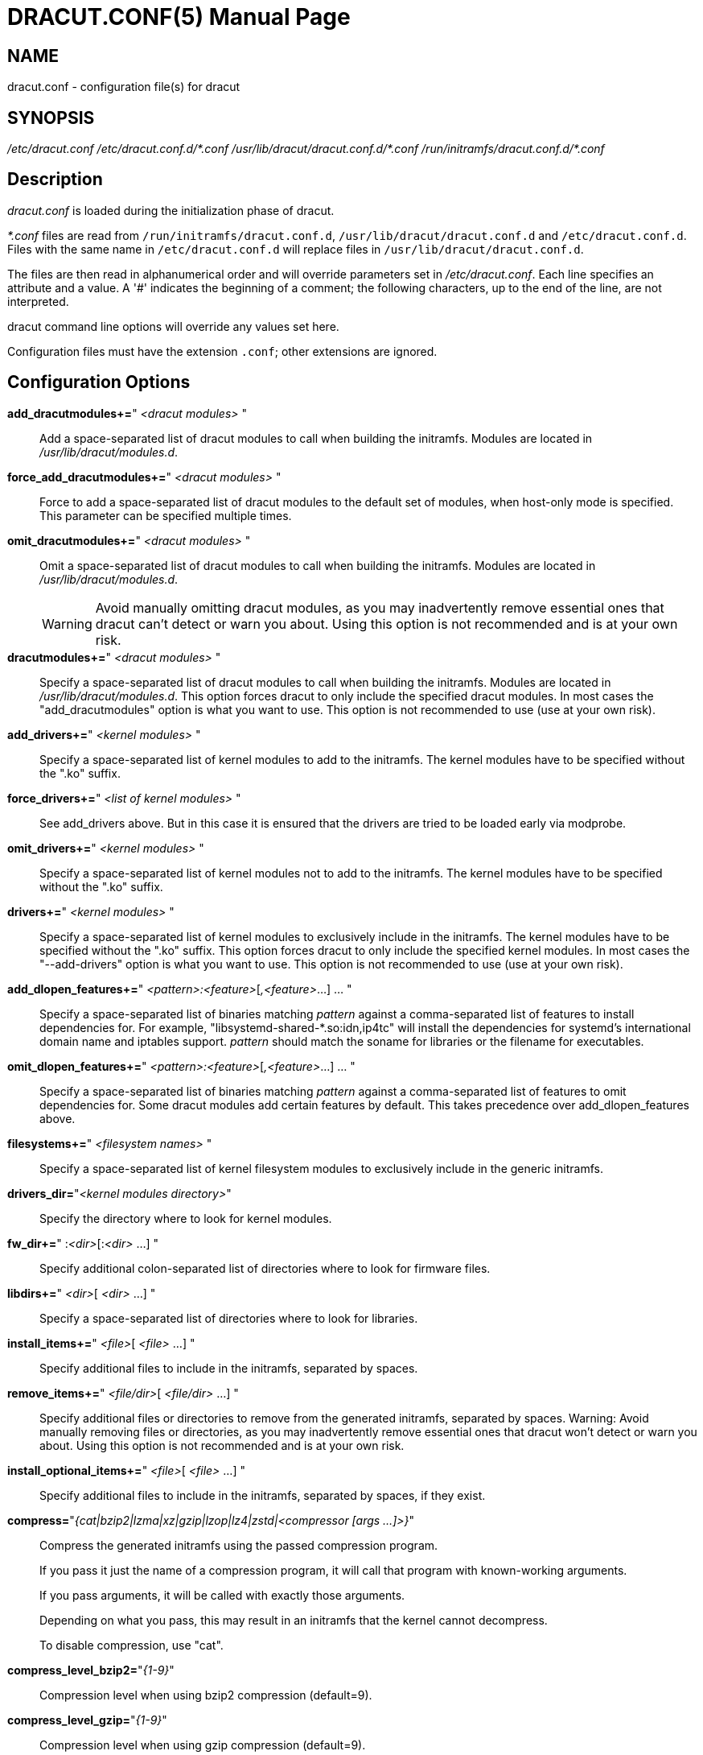 = DRACUT.CONF(5)
:doctype: manpage
:man source:   dracut
:man manual:   dracut
:man version:  {version}

== NAME
dracut.conf - configuration file(s) for dracut

== SYNOPSIS
_/etc/dracut.conf_
_/etc/dracut.conf.d/\*.conf_
_/usr/lib/dracut/dracut.conf.d/*.conf_
_/run/initramfs/dracut.conf.d/*.conf_

== Description
_dracut.conf_ is loaded during the initialization phase of dracut.

_*.conf_ files are read from `/run/initramfs/dracut.conf.d`,
`/usr/lib/dracut/dracut.conf.d` and `/etc/dracut.conf.d`.
Files with the same name in `/etc/dracut.conf.d` will replace
files in `/usr/lib/dracut/dracut.conf.d`.

The files are then read in alphanumerical order and will override parameters
set in _/etc/dracut.conf_. Each line specifies an attribute and a value. A '#'
indicates the beginning of a comment; the following characters, up to the end
of the line, are not interpreted.

dracut command line options will override any values set here.

Configuration files must have the extension `.conf`; other extensions are
ignored.

== Configuration Options

*add_dracutmodules+=*" __<dracut modules>__ "::
Add a space-separated list of dracut modules to call when building the
initramfs. Modules are located in _/usr/lib/dracut/modules.d_.

*force_add_dracutmodules+=*" __<dracut modules>__ "::
Force to add a space-separated list of dracut modules to the default set of
modules, when host-only mode is specified. This parameter can be specified
multiple times.

*omit_dracutmodules+=*" __<dracut modules>__ "::
Omit a space-separated list of dracut modules to call when building the
initramfs. Modules are located in _/usr/lib/dracut/modules.d_.
+
WARNING: Avoid manually omitting dracut modules, as you may inadvertently
remove essential ones that dracut can't detect or warn you about. Using this
option is not recommended and is at your own risk.

*dracutmodules+=*" __<dracut modules>__ "::
Specify a space-separated list of dracut modules to call when building the
initramfs. Modules are located in _/usr/lib/dracut/modules.d_.
This option forces dracut to only include the specified dracut modules.
In most cases the "add_dracutmodules" option is what you want to use.
This option is not recommended to use (use at your own risk).

*add_drivers+=*" __<kernel modules>__ "::
Specify a space-separated list of kernel modules to add to the initramfs.
The kernel modules have to be specified without the ".ko" suffix.

*force_drivers+=*" __<list of kernel modules>__ "::
See add_drivers above. But in this case it is ensured that the drivers
are tried to be loaded early via modprobe.

*omit_drivers+=*" __<kernel modules>__ "::
Specify a space-separated list of kernel modules not to add to the
initramfs. The kernel modules have to be specified without the ".ko" suffix.

*drivers+=*" __<kernel modules>__ "::
Specify a space-separated list of kernel modules to exclusively include in
the initramfs. The kernel modules have to be specified without the ".ko"
suffix.
This option forces dracut to only include the specified kernel modules.
In most cases the "--add-drivers" option is what you want to use.
This option is not recommended to use (use at your own risk).

*add_dlopen_features+=*" __<pattern>:<feature>__[__,<feature>__...] ... "::
Specify a space-separated list of binaries matching _pattern_ against a
comma-separated list of features to install dependencies for. For example,
"libsystemd-shared-*.so:idn,ip4tc" will install the dependencies for systemd's
international domain name and iptables support. _pattern_ should match the
soname for libraries or the filename for executables.

*omit_dlopen_features+=*" __<pattern>:<feature>__[__,<feature>__...] ... "::
Specify a space-separated list of binaries matching _pattern_ against a
comma-separated list of features to omit dependencies for. Some dracut modules
add certain features by default. This takes precedence over add_dlopen_features
above.

*filesystems+=*" __<filesystem names>__ "::
Specify a space-separated list of kernel filesystem modules to exclusively
include in the generic initramfs.

*drivers_dir=*"__<kernel modules directory>__"::
Specify the directory where to look for kernel modules.

*fw_dir+=*" :__<dir>__[:__<dir>__ ...] "::
Specify additional colon-separated list of directories where to look for
firmware files.

*libdirs+=*" __<dir>__[ __<dir>__ ...] "::
Specify a space-separated list of directories where to look for libraries.

*install_items+=*" __<file>__[ __<file>__ ...] "::
Specify additional files to include in the initramfs, separated by spaces.

*remove_items+=*" __<file/dir>__[ __<file/dir>__ ...] "::
Specify additional files or directories to remove from the generated initramfs,
separated by spaces.
Warning: Avoid manually removing files or directories, as you may inadvertently
remove essential ones that dracut won't detect or warn you about.
Using this option is not recommended and is at your own risk.

*install_optional_items+=*" __<file>__[ __<file>__ ...] "::
Specify additional files to include in the initramfs, separated by spaces,
if they exist.

*compress=*"__{cat|bzip2|lzma|xz|gzip|lzop|lz4|zstd|<compressor [args ...]>}__"::
Compress the generated initramfs using the passed compression program.
+
If you pass it just the name of a compression program, it will call that
program with known-working arguments.
+
If you pass arguments, it will be called with exactly those
arguments.
+
Depending on what you pass, this may result in an initramfs that the
kernel cannot decompress.
+
To disable compression, use "cat".

*compress_level_bzip2=*"__\{1-9\}__"::
Compression level when using bzip2 compression (default=9).

*compress_level_gzip=*"__\{1-9\}__"::
Compression level when using gzip compression (default=9).

*compress_level_lz4=*"__\{1-12\}__"::
Compression level when using lz4 compression (default=9).

*compress_level_lzma=*"__\{0-9\}__"::
Compression level when using lzma compression (default=9).

*compress_level_lzop=*"__\{1-9\}__"::
Compression level when using lzop compression (default=9).

*compress_level_xz=*"__\{0-9\}__"::
Compression level when using xz compression (default=unset, i.e. use xz default).

*compress_level_zstd=*"__\{1-19\}__"::
Compression level when using zstd compression (default=15).

*squash_compress=*"__{<compressor [args ...]>}__"::
Compress the squashfs image using the passed compressor and compressor specific
options for `mksquashfs`.  You can refer to `mksquashfs` manual for supported
compressors and compressor specific options.
+
If squash module is not called when building the initramfs,
this option will not take effect.

*do_strip=*"__{yes|no}__"::
Strip binaries in the initramfs (default=yes).

*aggressive_strip=*"__{yes|no}__"::
Strip more than just debug symbol and sections, for a smaller initramfs
build. The "do_strip=yes" option must also be specified (default=no).

*do_hardlink=*"__{yes|no}__"::
Hardlink files in the initramfs (default=yes).

*prefix=*" __<directory>__ "::
Prefix initramfs files with __<directory>__.

*hostonly=*"__{yes|no}__"::
Host-only mode: Install only what is needed for booting the local host
instead of a generic host and generate host-specific configuration
(default=yes).

*hostonly_mode=*"__{sloppy|strict}__"::
Specify the host-only mode to use (default=sloppy).
+
In "sloppy" host-only mode, extra drivers and modules will be installed, so
minor hardware change won't make the image unbootable (e.g. changed
keyboard), and the image is still portable among similar hosts.
+
With "strict" mode enabled, anything not necessary for booting the local host
in its current state will not be included, and modules may make additional
efforts to save more space. Minor changes in hardware or environment can make
the image unbootable.

*hostonly_cmdline=*"__{yes|no}__"::
If set to "yes", store the kernel command line arguments needed in the
initramfs. If **hostonly="yes"** and this option is not configured, it's
automatically set to "yes". (default=no)

*hostonly_nics+=*" [__<nic>__[ __<nic>__ ...]] "::
Only enable listed NICs in the initramfs. The list can be empty, so other
modules can install only the necessary network drivers.

*persistent_policy=*"__<policy>__"::
Use _<policy>_ to address disks and partitions.
_<policy>_ can be any directory name found in /dev/disk (e.g. "by-uuid",
"by-label"), or "mapper" to use /dev/mapper device names (default=mapper).

*tmpdir=*"__<temporary directory>__"::
Specify temporary directory to use.
+
WARNING: If chrooted to another root other than the real root device, use
`--fstab` and provide a valid _/etc/fstab_.

*use_fstab=*"__{yes|no}__"::
Use _/etc/fstab_ instead of _/proc/self/mountinfo_ (default=no).

*add_fstab+=*" __<filename>__ "::
Add entries of __<filename>__ to the initramfs `/etc/fstab`.

*add_device+=*" __<device>__ "::
Bring up _<device>_ in initramfs, _<device>_ should be the device name.
This can be useful in host-only mode for resume support when your swap is on
LVM an encrypted partition.

*mdadmconf=*"__{yes|no}__"::
Include local _/etc/mdadm.conf_ (default=no).

*lvmconf=*"__{yes|no}__"::
Include local _/etc/lvm/lvm.conf_ (default=no).

*fscks=*" __<fsck tools>__ "::
Add a space-separated list of fsck tools.
+
If nothing is specified, the default is `umount mount /sbin/fsck* xfs_db xfs_check xfs_repair e2fsck jfs_fsck btrfsck`.
+
The installation is opportunistic (non-existing tools are ignored).

*nofscks=*"__{yes|no}__"::
If specified, inhibit installation of any fsck tools (default=no).

*ro_mnt=*"__{yes|no}__"::
Mount _/_ and _/usr_ read-only by default (default=no).

*kernel_cmdline=*"__parameters__"::
Specify default kernel command line parameters. Despite
its name, this command only sets initrd parameters.

*kernel_only=*"__{yes|no}__"::
Only install kernel drivers and firmware files (default=no).

*no_kernel=*"__{yes|no}__"::
Do not install kernel drivers and firmware files (default=no).

*acpi_override=*"__{yes|no}__"::
+
CAUTION: Only use this if you know what you are doing!
+
Override BIOS provided ACPI tables. For further documentation read
link:https://www.kernel.org/doc/Documentation/acpi/initrd_table_override.txt[Documentation/acpi/initrd_table_override.txt]
in the kernel sources.  Search for ACPI table files (must have `.aml` suffix)
in `acpi_table_dir=` directory (see below) and add them to a separate
uncompressed cpio archive.
+
This cpio archive gets glued (concatenated,
uncompressed one must be the first one) to the compressed cpio archive. The
first, uncompressed cpio archive is for data which the kernel must be able to
access very early (and cannot make use of uncompress algorithms yet) like
microcode or ACPI tables
+
(default=no).

*acpi_table_dir=*"__<dir>__"::
Directory to search for ACPI tables if acpi_override= is set to yes.

*early_microcode=*"{yes|no}"::
Combine early microcode with ramdisk (default=yes).

*stdloglvl*="__\{0-6\}__"::
Specify logging level for standard error (default=3).
+
.Logging Levels
[cols="1,1"]
|===
| 0 | suppress any messages
| 1 | only fatal errors
| 2 | all errors
| 3 | warnings
| 4 | info
| 5 | debug info (here starts lots of output)
| 6 | trace info (and even more)
|===

*sysloglvl*="__\{0-6\}__"::
Specify logging level for syslog (default=0).

*fileloglvl=*"__\{0-6\}__"::
Specify logging level for logfile (default=4).

*logfile=*"__<file>__"::
Path to logfile.

*sshkey=*"__<file>__"::
SSH key file used with ssh-client module.

*show_modules=*"__{yes|no}__"::
Print the name of the included modules to standard output during build
(default=no).

*i18n_vars=*"__<variable mapping>__"::
Distribution specific variable mapping.
See dracut/modules.d/10i18n/README for a detailed description.

*i18n_default_font=*"__<fontname>__"::
The font <fontname> to install, if not specified otherwise.
Default is "eurlatgr".

*i18n_install_all=*"__{yes|no}__"::
Install everything regardless of generic or host-only mode (default=no).

*reproducible=*"__{yes|no}__"::
Create reproducible images (default=no).

*noimageifnotneeded=*"__{yes|no}__"::
Do not create an image in host-only mode, if no kernel driver is needed
and no `/etc/cmdline/*.conf` will be generated into the initramfs
(default=no).

*loginstall=*"__<directory>__"::
Log all files installed from the host to _<directory>_.

*uefi=*"__{yes|no}__"::
Instead of creating an initramfs image, dracut will create an UEFI
executable, which can be executed by an UEFI BIOS (default=no).
+
The default output filename is
_<EFI>/EFI/Linux/linux-$kernel$-<MACHINE_ID>-<BUILD_ID>.efi_.
<EFI> might be _/efi_, _/boot_ or _/boot/efi_ depending on where the ESP
partition is mounted. The `<BUILD_ID>` is taken from `BUILD_ID` in
_/usr/lib/os-release_ or if it exists _/etc/os-release_ and is left out,
if `BUILD_ID` is non-existent or empty.

*machine_id=*"__{yes|no}__"::
Affects the default output filename of the UEFI executable, including the
`<MACHINE_ID>` part (default=yes).

*uefi_stub=*"_<file>_"::
Specifies the UEFI stub loader, which will load the attached kernel,
initramfs and kernel command line and boots the kernel. The default is
_/lib/systemd/boot/efi/linux<EFI-MACHINE-TYPE-NAME>.efi.stub_.

*uefi_splash_image=*"_<file>_"::
Specifies the UEFI stub loader's splash image. Requires bitmap (**.bmp**)
image format.

*uefi_secureboot_cert=*"_<file>_", *uefi_secureboot_key=*"_<file>_"::
Specifies a certificate and corresponding key, which are used to sign the
created UEFI executable.
Requires both certificate and key need to be specified and _sbsign_ to be
installed.

*uefi_secureboot_engine=*"_parameter_"::
Specifies an engine to use when signing the created UEFI
executable. E.g. "pkcs11"

*kernel_image=*"_<file>_"::
Specifies the kernel image, which to include in the UEFI executable. The
default is _/lib/modules/<KERNEL-VERSION>/vmlinuz_ or
_/boot/vmlinuz-<KERNEL-VERSION>_.

*sbat=*"__parameters__"::
Specifies the SBAT parameters, which to include in the UEFI executable. By
default the default SBAT string added is `+sbat,1,SBAT
Version,sbat,1,https://github.com/rhboot/shim/blob/main/SBAT.md+`.

*enhanced_cpio=*"__{yes|no}__"::
Attempt to use the dracut-cpio binary, which optimizes archive creation for
copy-on-write filesystems (default=no).
+
When specified, initramfs archives are also padded to ensure optimal data
alignment for extent sharing. To retain reflink data deduplication benefits,
this should be used alongside the **compress="cat"** and **do_strip="no"**
parameters, with initramfs source files, **tmpdir** staging area and
destination all on the same copy-on-write capable file-system.

*parallel=*"__{yes|no}__"::
If set to _yes_, try to execute tasks in parallel (currently only supported
for _--regenerate-all_).

*initrdname=*"_<filepattern>_"::
Specifies the file name for the generated initramfs if it is not set otherwise.
+
The initrdname configuration option is required to match the
_initr*$\{kernel\}*_ file pattern and only one file with this pattern should
exists in the directory where initramfs is loaded from.
+
Defaults to _initramfs-$\{kernel\}.img_.

== Files
_/etc/dracut.conf_::
Old configuration file. It is recommended to use individual files in
_/etc/dracut.conf.d/_.

_/etc/dracut.conf.d/_::
Any _/etc/dracut.conf.d/*.conf_ file can override the values in
_/etc/dracut.conf_. The configuration files are read in alphanumerical
order. The recommended ordering for distribution or user provided
configuration is in the range of 50-59.

== AUTHOR
Harald Hoyer

== See Also
man:dracut[8] man:dracut.cmdline[7]
